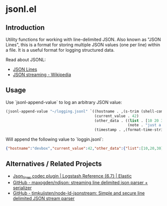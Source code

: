 * jsonl.el 
** Introduction
Utility functions for working with line-delimited JSON.  Also known as "JSON Lines", this is a format for storing multiple JSON values (one per line) within a file.  It is a useful format for logging structured data.

Read about JSONL:
 - [[http://jsonlines.org/][JSON Lines]]
 - [[https://en.wikipedia.org/wiki/JSON_streaming#Line-delimited_JSON][JSON streaming - Wikipedia]]

** Usage

Use `jsonl-append-value` to log an arbitrary JSON value:

#+begin_src emacs-lisp
(jsonl-append-value "~/logging.jsonl" `((hostname . ,(s-trim (shell-command-to-string "hostname")))
                                        (current_value . 42)
                                        (other_data . ((list . [10 20 30])
                                                       (note . "just a note")))
                                        (timestamp . ,(format-time-string "%Y-%m-%dT%T"))))
#+end_src

Will append the following value to `loggin.jsonl`:

#+begin_src json
{"hostname":"devbox","current_value":42,"other_data":{"list":[10,20,30],"note":"just a note"},"timestamp":"2019-04-07T23:13:15"}
#+end_src

** Alternatives / Related Projects
 - [[https://www.elastic.co/guide/en/logstash/current/plugins-codecs-json_lines.html][Json_lines codec plugin | Logstash Reference {6.7} | Elastic]]
 - [[https://github.com/maxogden/ndjson][GitHub - maxogden/ndjson: streaming line delimited json parser + serializer]]
 - [[https://github.com/timkuijsten/node-ld-jsonstream#readme][GitHub - timkuijsten/node-ld-jsonstream: Simple and secure line delimited JSON stream parser]]

